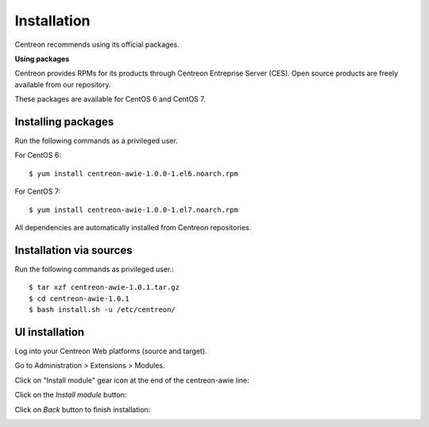 ############
Installation
############

Centreon recommends using its official packages.

**Using packages**

Centreon provides RPMs for its products through Centreon Entreprise Server (CES). Open source products are freely available from our repository.

These packages are available for CentOS 6 and CentOS 7.

Installing packages
===================

Run the following commands as a privileged user.

For CentOS 6::

  $ yum install centreon-awie-1.0.0-1.el6.noarch.rpm

For CentOS 7::

  $ yum install centreon-awie-1.0.0-1.el7.noarch.rpm

All dependencies are automatically installed from Centreon repositories.

Installation via sources
============================

Run the following commands as privileged user.::

  $ tar xzf centreon-awie-1.0.1.tar.gz
  $ cd centreon-awie-1.0.1
  $ bash install.sh -u /etc/centreon/

UI installation
===============

Log into your Centreon Web platforms (source and target).

Go to Administration > Extensions > Modules.

Click on "Install module" gear icon at the end of the centreon-awie line: 

.. image:: _static/images/Install_awie.png
   :align: center

Click on the *Install module* button:

.. image:: _static/images/installmodule.png
   :align: center

Click on *Back* button to finish installation:

.. image:: _static/images/installback.png
   :align: center

